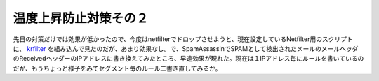 温度上昇防止対策その２
======================

先日の対策だけでは効果が低かったので、今度はnetfilterでドロップさせようと、現在設定しているNetfilter用のスクリプトに、 `krfilter <http://www.hakusan.tsg.ne.jp/tjkawa/lib/krfilter/index.jsp>`_ を組み込んで見たのだが、あまり効果なし。で、SpamAssassinでSPAMとして検出されたメールのメールヘッダのReceivedヘッダーのIPアドレスに書き換えてみたところ、早速効果が現れた。現在は１IPアドレス毎にルールを書いているのだが、もうちょっと様子をみてセグメント毎のルール二書き直してみるか。






.. author:: default
.. categories:: Unix/Linux
.. tags::
.. comments::
